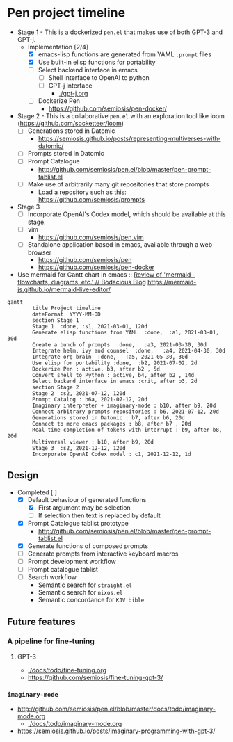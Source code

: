 * Pen project timeline
+ Stage 1 - This is a dockerized =pen.el= that makes use of both GPT-3 and GPT-j.
  + Implementation [2/4]
    - [X] emacs-lisp functions are generated from YAML =.prompt= files
    - [X] Use built-in elisp functions for portability
    - [ ] Select backend interface in emacs
      - [ ] Shell interface to OpenAI to python
      - [ ] GPT-j interface
        - [[./gpt-j.org]]
    - [ ] Dockerize Pen
      - https://github.com/semiosis/pen-docker/
+ Stage 2 - This is a collaborative =pen.el= with an exploration tool like loom (https://github.com/socketteer/loom)
  - [ ] Generations stored in Datomic
    - https://semiosis.github.io/posts/representing-multiverses-with-datomic/
  - [ ] Prompts stored in Datomic
  - [ ] Prompt Catalogue
    - http://github.com/semiosis/pen.el/blob/master/pen-prompt-tablist.el
  - [ ] Make use of arbitrarily many git repositories that store prompts
    - Load a repository such as this: https://github.com/semiosis/prompts
+ Stage 3
  - [ ] Incorporate OpenAI's Codex model, which should be available at this stage.
  - [ ] vim
    - https://github.com/semiosis/pen.vim
  - [ ] Standalone application based in emacs, available through a web browser
    - https://github.com/semiosis/pen
    - https://github.com/semiosis/pen-docker

+ Use mermaid for Gantt chart in emacs :: [[https://mullikine.github.io/posts/review-of-mermaid-markdownish-syntax-for-generating-flowcharts-digrams/][Review of 'mermaid - flowcharts, diagrams, etc.' // Bodacious Blog]]
  https://mermaid-js.github.io/mermaid-live-editor/

#+BEGIN_SRC mermaid :results raw :file project-timeline.png
  gantt
          title Project timeline
          dateFormat  YYYY-MM-DD
          section Stage 1
          Stage 1  :done, :s1, 2021-03-01, 120d
          Generate elisp functions from YAML  :done,  :a1, 2021-03-01, 30d
          Create a bunch of prompts  :done,   :a3, 2021-03-30, 30d
          Integrate helm, ivy and counsel  :done,   :a4, 2021-04-30, 30d
          Integrate org-brain  :done,   :a5, 2021-05-30, 30d
          Use elisp for portability :done,  :b2, 2021-07-02, 2d
          Dockerize Pen : active, b3, after b2 , 5d
          Convert shell to Python : active, b4, after b2 , 14d
          Select backend interface in emacs :crit, after b3, 2d
          section Stage 2
          Stage 2  :s2, 2021-07-12, 120d
          Prompt Catalog : b6a, 2021-07-12, 20d
          Imaginary interpreter + imaginary-mode : b10, after b9, 20d
          Connect arbitrary prompts repositories : b6, 2021-07-12, 20d
          Generations stored in Datomic : b7, after b6, 20d
          Connect to more emacs packages : b8, after b7 , 20d
          Real-time completion of tokens with interrupt : b9, after b8, 20d
          Multiversal viewer : b10, after b9, 20d
          Stage 3  :s2, 2021-12-12, 120d
          Incorporate OpenAI Codex model : c1, 2021-12-12, 1d
#+END_SRC

#+RESULTS:
[[file:project-timeline.png]]

[[./project-timeline.png]]

** Design
+ Completed [ ]
  - [X] Default behaviour of generated functions
    - [X] First argument may be selection
    - [ ]If selection then text is replaced by default
  - [X] Prompt Catalogue tablist prototype
    - http://github.com/semiosis/pen.el/blob/master/pen-prompt-tablist.el
  - [X] Generate functions of composed prompts
  - [ ] Generate prompts from interactive keyboard macros
  - [ ] Prompt development workflow
  - [ ] Prompt catalogue tablist
  - [ ] Search workflow
    - Semantic search for =straight.el=
    - Semantic search for =nixos.el=
    - Semantic concordance for =KJV bible=

** Future features
*** A pipeline for fine-tuning
**** GPT-3
- [[./docs/todo/fine-tuning.org]]
- https://github.com/semiosis/fine-tuning-gpt-3/
*** =imaginary-mode=
- http://github.com/semiosis/pen.el/blob/master/docs/todo/imaginary-mode.org
  - [[./docs/todo/imaginary-mode.org]]
- https://semiosis.github.io/posts/imaginary-programming-with-gpt-3/